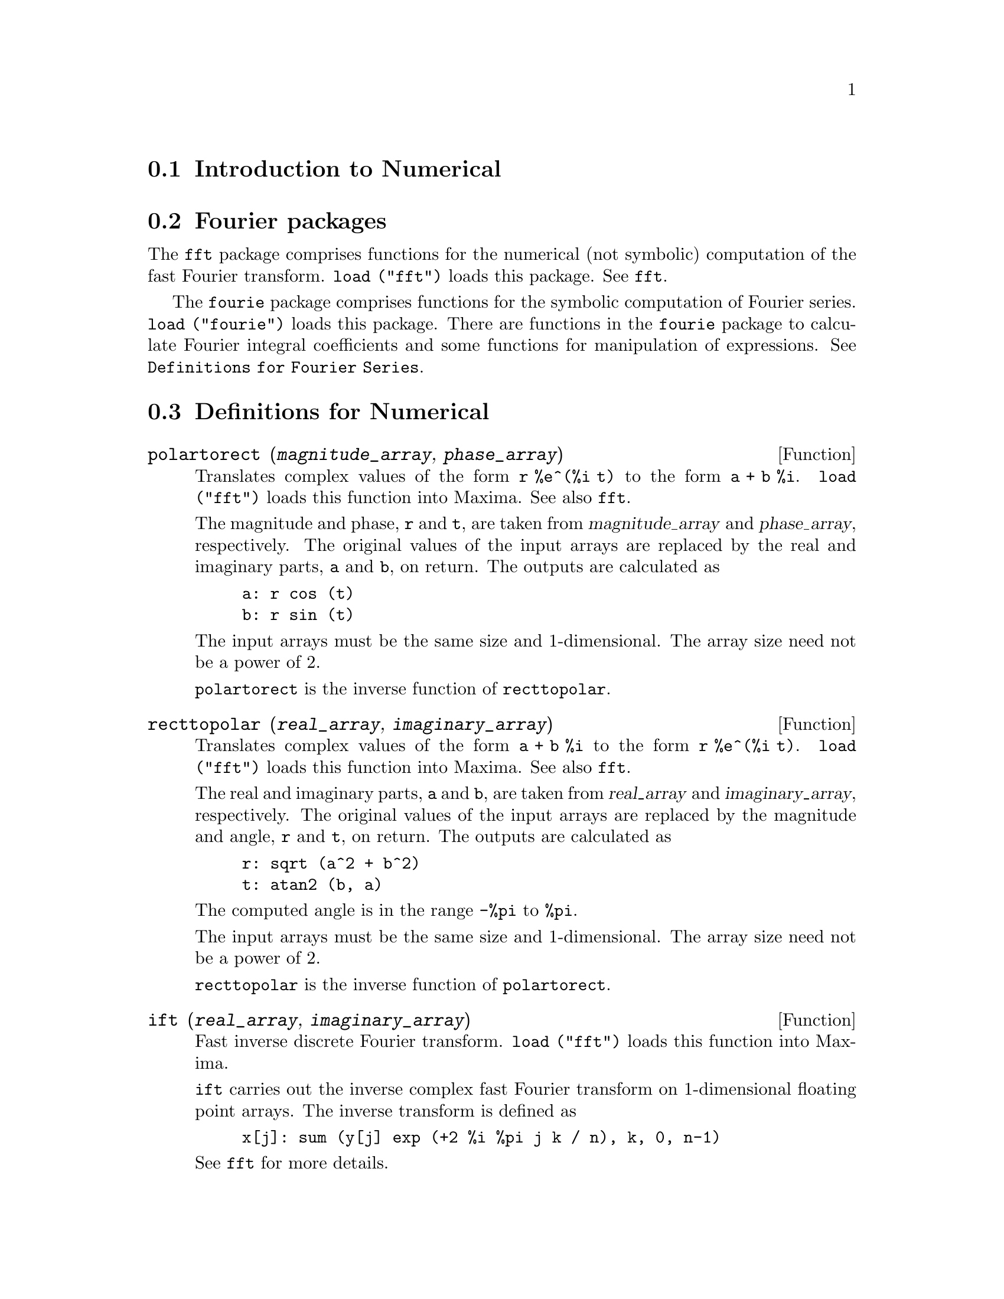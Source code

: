 @menu
* Introduction to Numerical::   
* Fourier packages::                     
* Definitions for Numerical::   
* Definitions for Fourier Series::
@end menu

@node Introduction to Numerical, Fourier packages, Numerical, Numerical
@section Introduction to Numerical

@node Fourier packages, Definitions for Numerical, Introduction to Numerical, Numerical
@section Fourier packages
The @code{fft} package comprises functions for the numerical (not symbolic) computation
of the fast Fourier transform.
@code{load ("fft")} loads this package.
See @code{fft}.

The @code{fourie} package comprises functions for the symbolic computation
of Fourier series.
@code{load ("fourie")} loads this package.
There are functions in the @code{fourie} package to calculate Fourier integral
coefficients and some functions for manipulation of expressions.
See @code{Definitions for Fourier Series}.

@c end concepts Numerical

@node Definitions for Numerical, Definitions for Fourier Series, Fourier packages, Numerical
@section Definitions for Numerical
@c NOTE: Let's keep POLARTORECT, RECTTOPOLAR, and IFT before FFT
@c in this file. Otherwise DESCRIBE returns the FFT text (because
@c POLARTORECT, etc are list in the heading of FFT with @defunx).

@deffn {Function} polartorect (@var{magnitude_array}, @var{phase_array})

Translates complex values of the form @code{r %e^(%i t)} to the form @code{a + b %i}.
@code{load ("fft")} loads this function into Maxima. See also @code{fft}.

The magnitude and phase, @code{r} and @code{t}, are taken from @var{magnitude_array} and
@var{phase_array}, respectively. The original values of the input arrays are
replaced by the real and imaginary parts, @code{a} and @code{b}, on return. The outputs are
calculated as

@example
a: r cos (t)
b: r sin (t)
@end example

The input arrays must be the same size and 1-dimensional.
The array size need not be a power of 2.

@code{polartorect} is the inverse function of @code{recttopolar}.

@end deffn

@deffn {Function} recttopolar (@var{real_array}, @var{imaginary_array})

Translates complex values of the form @code{a + b %i} to the form @code{r %e^(%i t)}.
@code{load ("fft")} loads this function into Maxima. See also @code{fft}.

The real and imaginary parts, @code{a} and @code{b}, are taken from @var{real_array} and
@var{imaginary_array}, respectively. The original values of the input arrays
are replaced by the magnitude and angle, @code{r} and @code{t}, on return. The outputs are
calculated as

@example
r: sqrt (a^2 + b^2)
t: atan2 (b, a)
@end example

The computed angle is in the range @code{-%pi} to @code{%pi}. 

The input arrays must be the same size and 1-dimensional.
The array size need not be a power of 2.

@code{recttopolar} is the inverse function of @code{polartorect}.

@end deffn

@deffn {Function} ift (@var{real_array}, @var{imaginary_array})

Fast inverse discrete Fourier transform. @code{load ("fft")} loads this function
into Maxima.

@code{ift} carries out the inverse complex fast Fourier transform on
1-dimensional floating point arrays. The inverse transform is defined as

@example
x[j]: sum (y[j] exp (+2 %i %pi j k / n), k, 0, n-1)
@end example

See @code{fft} for more details.

@end deffn

@deffn {Function} fft (@var{real_array}, @var{imaginary_array})
@deffnx {Function} ift (@var{real_array}, @var{imaginary_array})
@deffnx {Function} recttopolar (@var{real_array}, @var{imaginary_array})
@deffnx {Function} polartorect (@var{magnitude_array}, @var{phase_array})

Fast Fourier transform and related functions. @code{load ("fft")}
loads these functions into Maxima.

@code{fft} and @code{ift} carry out the complex fast Fourier transform and
inverse transform, respectively, on 1-dimensional floating
point arrays. The size of @var{imaginary_array} must equal the size of @var{real_array}.

@code{fft} and @code{ift} operate in-place. That is, on return from @code{fft} or @code{ift},
the original content of the input arrays is replaced by the output.
The @code{fillarray} function can make a copy of an array, should it
be necessary.

The discrete Fourier transform and inverse transform are defined
as follows. Let @code{x} be the original data, with

@example
x[i]: real_array[i] + %i imaginary_array[i]
@end example
  
Let @code{y} be the transformed data. The forward and inverse transforms are

@example
y[k]: (1/n) sum (x[j] exp (-2 %i %pi j k / n), j, 0, n-1)

x[j]:       sum (y[j] exp (+2 %i %pi j k / n), k, 0, n-1)
@end example

Suitable arrays can be allocated by the @code{array} function. For example:

@example
array (my_array, float, n-1)$
@end example

declares a 1-dimensional array with n elements, indexed from 0 through
n-1 inclusive. The number of elements n must be equal to 2^m for some m.

@code{fft} can be applied to real data (imaginary array all zeros) to obtain
sine and cosine coefficients. After calling @code{fft}, the sine and cosine
coefficients, say @code{a} and @code{b}, can be calculated as

@example
a[0]: real_array[0]
b[0]: 0
@end example

and

@example
a[j]: real_array[j] + real_array[n-j]
b[j]: imaginary_array[j] - imaginary_array[n-j]
@end example

for j equal to 1 through n/2-1, and

@example
a[n/2]: real_array[n/2]
b[n/2]: 0
@end example

@code{recttopolar} translates complex values of the form @code{a + b %i} to
the form @code{r %e^(%i t)}. See @code{recttopolar}.

@code{polartorect} translates complex values of the form @code{r %e^(%i t)}
to the form @code{a + b %i}. See @code{polartorect}.

@code{demo ("fft")} displays a demonstration of the @code{fft} package.

@end deffn

@defvr {Option variable} fortindent
Default value: 0

@code{fortindent} controls the left margin indentation of
expressions printed out by the @code{fortran} command.  0 gives normal
printout (i.e., 6 spaces), and positive values will causes the
expressions to be printed farther to the right.

@end defvr

@deffn {Function} fortran (@var{expr})
Prints @var{expr} as a Fortran statement.
The output line is indented with spaces.
If the line is too long, @code{fortran} prints continuation lines.
@code{fortran} prints the exponentiation operator @code{^} as @code{**},
and prints a complex number @code{a + b %i} in the form @code{(a,b)}.

@var{expr} may be an equation. If so, @code{fortran} prints an assignment
statement, assigning the right-hand side of the equation to the left-hand side.
In particular, if the right-hand side of @var{expr} is the name of a matrix,
then @code{fortran} prints an assignment statement for each element of the matrix.

If @var{expr} is not something recognized by @code{fortran},
the expression is printed in @code{grind} format without complaint.
@code{fortran} does not know about lists, arrays, or functions.

@code{fortindent} controls the left margin of the printed lines.
0 is the normal margin (i.e., indented 6 spaces). Increasing @code{fortindent}
causes expressions to be printed further to the right.

When @code{fortspaces} is @code{true}, @code{fortran} fills out
each printed line with spaces to 80 columns.

@code{fortran} evaluates its arguments;
quoting an argument defeats evaluation.
@code{fortran} always returns @code{done}.

Examples:

@example
(%i1) expr: (a + b)^12$
(%i2) fortran (expr);
      (b+a)**12                                                                 
(%o2)                         done
(%i3) fortran ('x=expr);
      x = (b+a)**12                                                             
(%o3)                         done
(%i4) fortran ('x=expand (expr));
      x = b**12+12*a*b**11+66*a**2*b**10+220*a**3*b**9+495*a**4*b**8+792        
     1   *a**5*b**7+924*a**6*b**6+792*a**7*b**5+495*a**8*b**4+220*a**9*b        
     2   **3+66*a**10*b**2+12*a**11*b+a**12                                     
(%o4)                         done
(%i5) fortran ('x=7+5*%i);
      x = (7,5)                                                                 
(%o5)                         done
(%i6) fortran ('x=[1,2,3,4]);
      x = [1,2,3,4]                                                             
(%o6)                         done
(%i7) f(x) := x^2$
(%i8) fortran (f);
      f                                                                         
(%o8)                         done
@end example

@end deffn

@defvr {Option variable} fortspaces
Default value: @code{false}

When @code{fortspaces} is @code{true}, @code{fortran} fills out
each printed line with spaces to 80 columns.

@end defvr

@deffn {Function} horner (@var{expr}, @var{x})
@deffnx {Function} horner (@var{expr})
Returns a rearranged representation of @var{expr} as
in Horner's rule, using @var{x} as the main variable if it is specified.
@code{x} may be omitted in which case the main variable of the canonical rational expression
form of @var{expr} is used.

@code{horner} sometimes improves stability if @code{expr} is
to be numerically evaluated.  It is also useful if Maxima is used to
generate programs to be run in Fortran. See also @code{stringout}.

@example
(%i1) expr: 1e-155*x^2 - 5.5*x + 5.2e155;
                           2
(%o1)            1.0E-155 x  - 5.5 x + 5.2E+155
(%i2) expr2: horner (%, x), keepfloat: true;
(%o2)            (1.0E-155 x - 5.5) x + 5.2E+155
(%i3) ev (expr, x=1e155);
Maxima encountered a Lisp error:

 floating point overflow

Automatically continuing.
To reenable the Lisp debugger set *debugger-hook* to nil.
(%i4) ev (expr2, x=1e155);
(%o4)                       7.0E+154
@end example

@end deffn

@c NEEDS WORK
@deffn {Function} find_root (@var{f}(@var{x}), @var{x}, @var{a}, @var{b})
@deffnx {Function} find_root (@var{f}, @var{a}, @var{b})
Finds the zero of function @var{f} as variable @var{x} varies over the range @code{[@var{a}, @var{b}]}.
The function must have a
different sign at each endpoint.  If this condition is not met, the
action of the function is governed by @code{find_root_error}.  If
@code{find_root_error} is @code{true} then an error occurs, otherwise the value of
@code{find_root_error} is returned (thus for plotting @code{find_root_error} might be set to
0.0).  Otherwise (given that Maxima can evaluate the first argument
in the specified range, and that it is continuous) @code{find_root} is
guaranteed to come up with the zero (or one of them if there is more
than one zero).  The accuracy of @code{find_root} is governed by
@code{find_root_abs} and @code{find_root_rel} which must be non-negative floating
point numbers.  @code{find_root} will stop when the first arg evaluates to
something less than or equal to @code{find_root_abs} or if successive
approximants to the root differ by no more than @code{find_root_rel * <one of the approximants>}.
The default values of @code{find_root_abs} and @code{find_root_rel} are
0.0 so @code{find_root} gets as good an answer as is possible with the
single precision arithmetic we have.  The first arg may be an
equation.  The order of the last two args is irrelevant.  Thus

@example
find_root (sin(x) = x/2, x, %pi, 0.1);
@end example

is equivalent to

@example
find_root (sin(x) = x/2, x, 0.1, %pi);
@end example

The method used is a binary search in the range specified by the last
two args.  When it thinks the function is close enough to being
linear, it starts using linear interpolation.

Examples:
@c PREVIOUS EXAMPLE STUFF -- MAY WANT TO BRING TRANSLATE BACK INTO THE EXAMPLE
@c f(x):=(mode_declare(x,float),sin(x)-x/2.0);
@c interpolate(sin(x)-x/2,x,0.1,%pi)       time= 60 msec
@c interpolate(f(x),x,0.1,%pi);            time= 68 msec
@c translate(f);
@c interpolate(f(x),x,0.1,%pi);            time= 26 msec
@c interpolate(f,0.1,%pi);                 time=  5 msec

@c ===beg===
@c f(x) := sin(x) - x/2;
@c find_root (sin(x) - x/2, x, 0.1, %pi);
@c find_root (sin(x) = x/2, x, 0.1, %pi);
@c find_root (f(x), x, 0.1, %pi);
@c find_root (f, 0.1, %pi);
@c ===end===
@example
(%i1) f(x) := sin(x) - x/2;
                                        x
(%o1)                  f(x) := sin(x) - -
                                        2
(%i2) find_root (sin(x) - x/2, x, 0.1, %pi);
(%o2)                   1.895494267033981
(%i3) find_root (sin(x) = x/2, x, 0.1, %pi);
(%o3)                   1.895494267033981
(%i4) find_root (f(x), x, 0.1, %pi);
(%o4)                   1.895494267033981
(%i5) find_root (f, 0.1, %pi);
(%o5)                   1.895494267033981
@end example

@end deffn

@defvr {Option variable} find_root_abs
Default value: 0.0

@code{find_root_abs} is the accuracy of the @code{find_root} command is
governed by @code{find_root_abs} and @code{find_root_rel} which must be
non-negative floating point numbers.  @code{find_root} will stop when the
first arg evaluates to something less than or equal to @code{find_root_abs} or if
successive approximants to the root differ by no more than @code{find_root_rel * <one of the approximants>}.
The default values of @code{find_root_abs} and
@code{find_root_rel} are 0.0 so @code{find_root} gets as good an answer as is possible
with the single precision arithmetic we have.

@end defvr

@defvr {Option variable} find_root_error
Default value: @code{true}

@code{find_root_error} governs the behavior of @code{find_root}.
When @code{find_root} is called, it determines whether or not the function
to be solved satisfies the condition that the values of the
function at the endpoints of the interpolation interval are opposite
in sign.  If they are of opposite sign, the interpolation proceeds.
If they are of like sign, and @code{find_root_error} is @code{true}, then an error is
signaled.  If they are of like sign and @code{find_root_error} is not @code{true}, the
value of @code{find_root_error} is returned.  Thus for plotting, @code{find_root_error}
might be set to 0.0.

@end defvr

@defvr {Option variable} find_root_rel
Default value: 0.0

@code{find_root_rel} is the accuracy of the @code{find_root} command is
governed by @code{find_root_abs} and @code{find_root_rel} which must be
non-negative floating point numbers.  @code{find_root} will stop when the
first arg evaluates to something less than or equal to @code{find_root_abs} or if
successive approximants to the root differ by no more than @code{find_root_rel * <one of the approximants>}.
The default values of @code{find_root_abs} and
@code{find_root_rel} are 0.0 so @code{find_root} gets as good an answer as is possible
with the single precision arithmetic we have.

@end defvr

@deffn {Function} newton (@var{expr}, @var{x}, @var{x_0}, @var{eps})
Returns an approximate solution of @code{@var{expr} = 0} by Newton's method,
considering @var{expr} to be a function of one variable, @var{x}.
The search begins with @code{@var{x} = @var{x_0}}
and proceeds until @code{abs(@var{expr}) < @var{eps}}
(with @var{expr} evaluated at the current value of @var{x}).

@code{newton} allows undefined variables to appear in @var{expr},
so long as the termination test @code{abs(@var{expr}) < @var{eps}} evaluates
to @code{true} or @code{false}.
Thus it is not necessary that @var{expr} evaluate to a number.

@code{load(newton1)} loads this function.

See also @code{realroots}, @code{allroots}, @code{find_root}, and @code{mnewton}.

Examples:

@c ===beg===
@c load (newton1);
@c newton (cos (u), u, 1, 1/100);
@c ev (cos (u), u = %);
@c assume (a > 0);
@c newton (x^2 - a^2, x, a/2, a^2/100);
@c ev (x^2 - a^2, x = %);
@c ===end===
@example
(%i1) load (newton1);
(%o1) /usr/share/maxima/5.10.0cvs/share/numeric/newton1.mac
(%i2) newton (cos (u), u, 1, 1/100);
(%o2)                   1.570675277161251
(%i3) ev (cos (u), u = %);
(%o3)                 1.2104963335033528E-4
(%i4) assume (a > 0);
(%o4)                        [a > 0]
(%i5) newton (x^2 - a^2, x, a/2, a^2/100);
(%o5)                  1.00030487804878 a
(%i6) ev (x^2 - a^2, x = %);
                                           2
(%o6)                6.098490481853958E-4 a
@end example

@end deffn

@node Definitions for Fourier Series, , Definitions for Numerical, Numerical
@section Definitions for Fourier Series

@c REPHRASE
@deffn {Function} equalp (@var{x}, @var{y})
Returns @code{true} if @code{equal (@var{x}, @var{y})} otherwise @code{false} (doesn't give an
error message like @code{equal (x, y)} would do in this case).

@c NEEDS EXAMPLES
@end deffn

@deffn {Function} remfun (@var{f}, @var{expr})
@deffnx {Function} remfun (@var{f}, @var{expr}, @var{x})
@code{remfun (@var{f}, @var{expr})}
replaces all occurrences of @code{@var{f} (@var{arg})} by @var{arg} in @var{expr}.

@code{remfun (@var{f}, @var{expr}, @var{x})}
replaces all occurrences of @code{@var{f} (@var{arg})} by @var{arg} in @var{expr}
only if @var{arg} contains the variable @var{x}.

@c NEEDS EXAMPLES
@end deffn

@deffn {Function} funp (@var{f}, @var{expr})
@deffnx {Function} funp (@var{f}, @var{expr}, @var{x})
@code{funp (@var{f}, @var{expr})}
returns @code{true} if @var{expr} contains the function @var{f}.

@code{funp (@var{f}, @var{expr}, @var{x})}
returns @code{true} if @var{expr} contains the function @var{f} and the variable
@var{x} is somewhere in the argument of one of the instances of @var{f}.

@c NEEDS EXAMPLES
@end deffn

@deffn {Function} absint (@var{f}, @var{x}, @var{halfplane})
@deffnx {Function} absint (@var{f}, @var{x})
@deffnx {Function} absint (@var{f}, @var{x}, @var{a}, @var{b})
@code{absint (@var{f}, @var{x}, @var{halfplane})}
returns the indefinite integral of @var{f} with respect to
@var{x} in the given halfplane (@code{pos}, @code{neg}, or @code{both}).
@var{f} may contain expressions of the form
@code{abs (x)}, @code{abs (sin (x))}, @code{abs (a) * exp (-abs (b) * abs (x))}.

@code{absint (@var{f}, @var{x})} is equivalent to @code{absint (@var{f}, @var{x}, pos)}.

@code{absint (@var{f}, @var{x}, @var{a}, @var{b})}
returns the definite integral of @var{f} with respect to @var{x} from @var{a} to @var{b}.
@c SAME LIST AS ABOVE ??
@var{f} may include absolute values.

@c NEEDS EXAMPLES
@end deffn

@c NEEDS EXPANSION
@deffn {Function} fourier (@var{f}, @var{x}, @var{p})
Returns a list of the Fourier coefficients of @code{@var{f}(@var{x})} defined
on the interval @code{[-p, p]}.

@c NEEDS EXAMPLES
@end deffn

@c NEES EXPANSION. WHAT IS THE ARGUMENT l ??
@deffn {Function} foursimp (@var{l})
Simplifies @code{sin (n %pi)} to 0 if @code{sinnpiflag} is @code{true} and
@code{cos (n %pi)} to @code{(-1)^n} if @code{cosnpiflag} is @code{true}.

@c NEEDS EXAMPLES
@end deffn

@defvr {Option variable} sinnpiflag
Default value: @code{true}

See @code{foursimp}.

@end defvr

@defvr {Option variable} cosnpiflag
Default value: @code{true}

See @code{foursimp}.

@end defvr

@c NEEDS EXPANSION. EXPLAIN x AND p HERE (DO NOT REFER SOMEWHERE ELSE)
@deffn {Function} fourexpand (@var{l}, @var{x}, @var{p}, @var{limit})
Constructs and returns the Fourier series from the list of
Fourier coefficients @var{l} up through @var{limit} terms (@var{limit}
may be @code{inf}). @var{x} and @var{p} have same meaning as in
@code{fourier}.

@c NEEDS EXAMPLES
@end deffn

@c NEEDS EXPANSION
@deffn {Function} fourcos (@var{f}, @var{x}, @var{p})
Returns the Fourier cosine coefficients for @code{@var{f}(@var{x})} defined on @code{[0, @var{p}]}.

@c NEEDS EXAMPLES
@end deffn

@c NEEDS EXPANSION
@deffn {Function} foursin (@var{f}, @var{x}, @var{p})
Returns the Fourier sine coefficients for @code{@var{f}(@var{x})} defined on @code{[0, @var{p}]}.

@c NEEDS EXAMPLES
@end deffn

@c NEEDS EXPANSION
@deffn {Function} totalfourier (@var{f}, @var{x}, @var{p})
Returns @code{fourexpand (foursimp (fourier (@var{f}, @var{x}, @var{p})), @var{x}, @var{p}, 'inf)}.

@c NEEDS EXAMPLES
@end deffn

@c NEEDS EXPANSION
@deffn {Function} fourint (@var{f}, @var{x})
Constructs and returns a list of the Fourier integral coefficients of @code{@var{f}(@var{x})}
defined on @code{[minf, inf]}.

@c NEEDS EXAMPLES
@end deffn

@c NEEDS EXPANSION
@deffn {Function} fourintcos (@var{f}, @var{x})
Returns the Fourier cosine integral coefficients for @code{@var{f}(@var{x})} on @code{[0, inf]}.

@c NEEDS EXAMPLES
@end deffn

@c NEEDS EXPANSION
@deffn {Function} fourintsin (@var{f}, @var{x})
Returns the Fourier sine integral coefficients for @code{@var{f}(@var{x})} on @code{[0, inf]}.

@c NEEDS EXAMPLES
@end deffn
